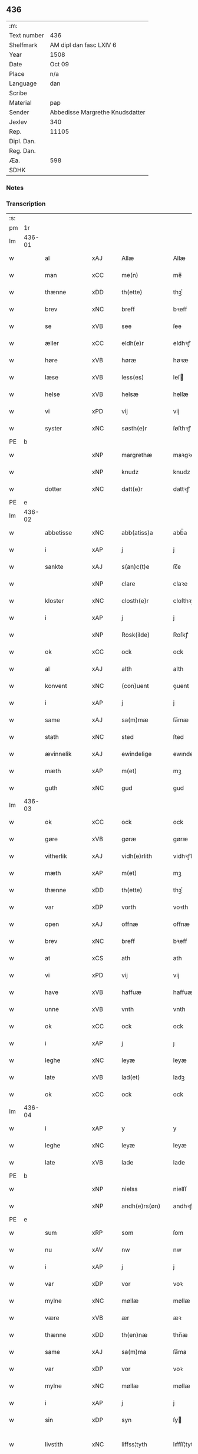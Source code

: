 ** 436
| :m:         |                                 |
| Text number | 436                             |
| Shelfmark   | AM dipl dan fasc LXIV 6         |
| Year        | 1508                            |
| Date        | Oct 09                          |
| Place       | n/a                             |
| Language    | dan                             |
| Scribe      |                                 |
| Material    | pap                             |
| Sender      | Abbedisse Margrethe Knudsdatter |
| Jexlev      | 340                             |
| Rep.        | 11105                           |
| Dipl. Dan.  |                                 |
| Reg. Dan.   |                                 |
| Æa.         | 598                             |
| SDHK        |                                 |

*** Notes


*** Transcription
| :s: |        |                     |                |   |   |                 |              |   |   |   |   |     |   |   |   |               |
| pm  |     1r |                     |                |   |   |                 |              |   |   |   |   |     |   |   |   |               |
| lm  | 436-01 |                     |                |   |   |                 |              |   |   |   |   |     |   |   |   |               |
| w   |        | al                  | xAJ            |   |   | Allæ            | Allæ         |   |   |   |   | dan |   |   |   |        436-01 |
| w   |        | man              | xCC            |   |   | me(n)           | me̅           |   |   |   |   | dan |   |   |   |        436-01 |
| w   |        | thænne              | xDD            |   |   | th(ette)        | thꝫͤ          |   |   |   |   | dan |   |   |   |        436-01 |
| w   |        | brev                | xNC            |   |   | breff           | bꝛeff        |   |   |   |   | dan |   |   |   |        436-01 |
| w   |        | se                  | xVB            |   |   | see             | ſee          |   |   |   |   | dan |   |   |   |        436-01 |
| w   |        | æller                 | xCC            |   |   | eldh(e)r        | eldhꝛꝭ       |   |   |   |   | dan |   |   |   |        436-01 |
| w   |        | høre                | xVB            |   |   | høræ            | høꝛæ         |   |   |   |   | dan |   |   |   |        436-01 |
| w   |        | læse               | xVB            |   |   | less(es)        | leſ         |   |   |   |   | dan |   |   |   |        436-01 |
| w   |        | helse               | xVB            |   |   | helsæ           | helſæ        |   |   |   |   | dan |   |   |   |        436-01 |
| w   |        | vi                 | xPD            |   |   | vij             | vij          |   |   |   |   | dan |   |   |   |        436-01 |
| w   |        | syster              | xNC            |   |   | søsth(e)r       | ſøſthꝛꝭ      |   |   |   |   | dan |   |   |   |        436-01 |
| PE  |      b |                     |                |   |   |                 |              |   |   |   |   |     |   |   |   |               |
| w   |        |             | xNP            |   |   | margrethæ       | maꝛgꝛethæ    |   |   |   |   | dan |   |   |   |        436-01 |
| w   |        |                 | xNP            |   |   | knudz           | knudz        |   |   |   |   | dan |   |   |   |        436-01 |
| w   |        | dotter              | xNC            |   |   | datt(e)r        | dattꝛꝭ       |   |   |   |   | dan |   |   |   |        436-01 |
| PE  |      e |                     |                |   |   |                 |              |   |   |   |   |     |   |   |   |               |
| lm  | 436-02 |                     |                |   |   |                 |              |   |   |   |   |     |   |   |   |               |
| w   |        | abbetisse           | xNC            |   |   | abb(atiss)a     | abb̅a         |   |   |   |   | lat |   |   |   |        436-02 |
| w   |        | i                   | xAP            |   |   | j               | j            |   |   |   |   | dan |   |   |   |        436-02 |
| w   |        | sankte              | xAJ            |   |   | s(an)c(t)e      | ſc̅e          |   |   |   |   | dan |   |   |   |        436-02 |
| w   |        |                 | xNP            |   |   | clare           | claꝛe        |   |   |   |   | dan |   |   |   |        436-02 |
| w   |        | kloster             | xNC            |   |   | closth(e)r      | cloſthꝛꝭ     |   |   |   |   | dan |   |   |   |        436-02 |
| w   |        | i                   | xAP            |   |   | j               | j            |   |   |   |   | dan |   |   |   |        436-02 |
| w   |        |              | xNP            |   |   | Rosk(ilde)      | Roſkꝭ        |   |   |   |   | dan |   |   |   |        436-02 |
| w   |        | ok                  | xCC            |   |   | ock             | ock          |   |   |   |   | dan |   |   |   |        436-02 |
| w   |        | al                 | xAJ            |   |   | alth            | alth         |   |   |   |   | dan |   |   |   |        436-02 |
| w   |        | konvent             | xNC            |   |   | (con)uent       | ꝯuent        |   |   |   |   | dan |   |   |   |        436-02 |
| w   |        | i                   | xAP            |   |   | j               | j            |   |   |   |   | dan |   |   |   |        436-02 |
| w   |        | same                | xAJ            |   |   | sa(m)mæ         | ſa̅mæ         |   |   |   |   | dan |   |   |   |        436-02 |
| w   |        | stath               | xNC            |   |   | sted            | ſted         |   |   |   |   | dan |   |   |   |        436-02 |
| w   |        | ævinnelik           | xAJ            |   |   | ewindelige      | ewındelıge   |   |   |   |   | dan |   |   |   |        436-02 |
| w   |        | mæth                | xAP            |   |   | m(et)           | mꝫ           |   |   |   |   | dan |   |   |   |        436-02 |
| w   |        | guth                | xNC            |   |   | gud             | gud          |   |   |   |   | dan |   |   |   |        436-02 |
| lm  | 436-03 |                     |                |   |   |                 |              |   |   |   |   |     |   |   |   |               |
| w   |        | ok                  | xCC            |   |   | ock             | ock          |   |   |   |   | dan |   |   |   |        436-03 |
| w   |        | gøre                | xVB            |   |   | gøræ            | gøræ         |   |   |   |   | dan |   |   |   |        436-03 |
| w   |        | vitherlik          | xAJ            |   |   | vidh(e)rlith    | vidhꝛꝭlıth   |   |   |   |   | dan |   |   |   |        436-03 |
| w   |        | mæth                | xAP            |   |   | m(et)           | mꝫ           |   |   |   |   | dan |   |   |   |        436-03 |
| w   |        | thænne              | xDD            |   |   | th(ette)        | thꝫͤ          |   |   |   |   | dan |   |   |   |        436-03 |
| w   |        | var               | xDP            |   |   | vorth           | voꝛth        |   |   |   |   | dan |   |   |   |        436-03 |
| w   |        | open               | xAJ            |   |   | offnæ           | offnæ        |   |   |   |   | dan |   |   |   |        436-03 |
| w   |        | brev                | xNC            |   |   | breff           | bꝛeff        |   |   |   |   | dan |   |   |   |        436-03 |
| w   |        | at                  | xCS            |   |   | ath             | ath          |   |   |   |   | dan |   |   |   |        436-03 |
| w   |        | vi                 | xPD            |   |   | vij             | vij          |   |   |   |   | dan |   |   |   |        436-03 |
| w   |        | have                | xVB            |   |   | haffuæ          | haffuæ       |   |   |   |   | dan |   |   |   |        436-03 |
| w   |        | unne                | xVB            |   |   | vnth            | vnth         |   |   |   |   | dan |   |   |   |        436-03 |
| w   |        | ok                  | xCC            |   |   | ock             | ock          |   |   |   |   | dan |   |   |   |        436-03 |
| w   |        | i                   | xAP            |   |   | j               | ȷ            |   |   |   |   | dan |   |   |   |        436-03 |
| w   |        | leghe               | xNC            |   |   | leyæ            | leyæ         |   |   |   |   | dan |   |   |   |        436-03 |
| w   |        | late                | xVB            |   |   | lad(et)         | ladꝫ         |   |   |   |   | dan |   |   |   |        436-03 |
| w   |        | ok                  | xCC            |   |   | ock             | ock          |   |   |   |   | dan |   |   |   |        436-03 |
| lm  | 436-04 |                     |                |   |   |                 |              |   |   |   |   |     |   |   |   |               |
| w   |        | i                   | xAP            |   |   | y               | y            |   |   |   |   | dan |   |   |   |        436-04 |
| w   |        | leghe               | xNC            |   |   | leyæ            | leyæ         |   |   |   |   | dan |   |   |   |        436-04 |
| w   |        | late                | xVB            |   |   | lade            | lade         |   |   |   |   | dan |   |   |   |        436-04 |
| PE  |      b |                     |                |   |   |                 |              |   |   |   |   |     |   |   |   |               |
| w   |        |               | xNP            |   |   | nielss          | nielſſ       |   |   |   |   | dan |   |   |   |        436-04 |
| w   |        |            | xNP            |   |   | andh(e)rs(øn)   | andhꝛꝭ      |   |   |   |   | dan |   |   |   |        436-04 |
| PE  |      e |                     |                |   |   |                 |              |   |   |   |   |     |   |   |   |               |
| w   |        | sum                 | xRP            |   |   | som             | ſom          |   |   |   |   | dan |   |   |   |        436-04 |
| w   |        | nu                  | xAV            |   |   | nw              | nw           |   |   |   |   | dan |   |   |   |        436-04 |
| w   |        | i                   | xAP            |   |   | j               | j            |   |   |   |   | dan |   |   |   |        436-04 |
| w   |        | var                | xDP            |   |   | vor             | voꝛ          |   |   |   |   | dan |   |   |   |        436-04 |
| w   |        | mylne               | xNC            |   |   | møllæ           | møllæ        |   |   |   |   | dan |   |   |   |        436-04 |
| w   |        | være                 | xVB            |   |   | ær              | æꝛ           |   |   |   |   | dan |   |   |   |        436-04 |
| w   |        | thænne              | xDD            |   |   | th(en)næ        | thn̅æ         |   |   |   |   | dan |   |   |   |        436-04 |
| w   |        | same               | xAJ            |   |   | sa(m)ma         | ſa̅ma         |   |   |   |   | dan |   |   |   |        436-04 |
| w   |        | var                | xDP            |   |   | vor             | voꝛ          |   |   |   |   | dan |   |   |   |        436-04 |
| w   |        | mylne               | xNC            |   |   | møllæ           | møllæ        |   |   |   |   | dan |   |   |   |        436-04 |
| w   |        | i                   | xAP            |   |   | j               | j            |   |   |   |   | dan |   |   |   |        436-04 |
| w   |        | sin                 | xDP            |   |   | syn             | ſy          |   |   |   |   | dan |   |   |   |        436-04 |
| w   |        | livstith          | xNC            |   |   | liffss¦tyth     | lıffſſ¦tyth  |   |   |   |   | dan |   |   |   | 436-04—436-05 |
| w   |        | nyte                | xVB            |   |   | nyde            | nyde         |   |   |   |   | dan |   |   |   |        436-05 |
| w   |        | ok                  | xCC            |   |   | ock             | ock          |   |   |   |   | dan |   |   |   |        436-05 |
| w   |        | have                | xVB            |   |   | haffuæ          | haffuæ       |   |   |   |   | dan |   |   |   |        436-05 |
| de  |      b |                     |                |   |   |                 |              |   |   |   |   |     |   |   |   |               |
| w   |        |                    | XX            |   |   | j 0             | j 0          |   |   |   |   | dan |   |   |   |        436-05 |
| de  |      e |                     |                |   |   |                 |              |   |   |   |   |     |   |   |   |               |
| w   |        | ok                  | xCC            |   |   | ock             | ock          |   |   |   |   | dan |   |   |   |        436-05 |
| w   |        | bruke                | xVB            |   |   | brwgæ           | bꝛwgæ        |   |   |   |   | dan |   |   |   |        436-05 |
| w   |        | sin                 | xDP            |   |   | sith            | ſıth         |   |   |   |   | dan |   |   |   |        436-05 |
| w   |        | ok                  | xCC            |   |   | ock             | ock          |   |   |   |   | dan |   |   |   |        436-05 |
| w   |        | kloster           | xNC            |   |   | closthr(is)     | cloſthꝛꝭ     |   |   |   |   | dan |   |   |   |        436-05 |
| w   |        | gave                | xNC            |   |   | gaff(e)n        | gaff̅        |   |   |   |   | dan |   |   |   |        436-05 |
| w   |        | at                  | xCS            |   |   | ath             | ath          |   |   |   |   | dan |   |   |   |        436-05 |
| w   |        | ænge              | xPD            |   |   | ingg(e)n        | ingg̅        |   |   |   |   | dan |   |   |   |        436-05 |
| w   |        | skule               | xVB            |   |   | skall           | ſkall        |   |   |   |   | dan |   |   |   |        436-05 |
| w   |        | unne                | xVB            |   |   | undh(e)r        | undhꝛꝭ       |   |   |   |   | dan |   |   |   |        436-05 |
| w   |        | købe               | xVB            |   |   | køffuæ          | køffuæ       |   |   |   |   | dan |   |   |   |        436-05 |
| lm  | 436-06 |                     |                |   |   |                 |              |   |   |   |   |     |   |   |   |               |
| w   |        | fornævnd            | xAJ            |   |   | for(nefnde)     | foꝛͩͤ          |   |   |   |   | dan |   |   |   |        436-06 |
| w   |        | mylne               | xNC            |   |   | møllæ           | møllæ        |   |   |   |   | dan |   |   |   |        436-06 |
| w   |        | fran                | xAP            |   |   | fran            | fꝛa         |   |   |   |   | dan |   |   |   |        436-06 |
| w   |        | han                 | xPD            |   |   | ha(m)           | haͫ           |   |   |   |   | dan |   |   |   |        436-06 |
| w   |        | thi                 | xAV            |   |   | thy             | thy          |   |   |   |   | dan |   |   |   |        436-06 |
| w   |        | stunde               | xVB            |   |   | stu(n)d         | ſtu̅d         |   |   |   |   | dan |   |   |   |        436-06 |
| w   |        | thænne               | xDD            |   |   | tessæ           | teſſæ        |   |   |   |   | dan |   |   |   |        436-06 |
| w   |        | artikel            | xNC            |   |   | artegllæ        | aꝛtegllæ     |   |   |   |   | dan |   |   |   |        436-06 |
| w   |        | sum                 | xRP            |   |   | som             | ſom          |   |   |   |   | dan |   |   |   |        436-06 |
| w   |        | hær               | xAV            |   |   | h(er)           | h           |   |   |   |   | dan |   |   |   |        436-06 |
| w   |        | æfter               | xAV            |   |   | effth(e)r       | effthꝛꝭ      |   |   |   |   | dan |   |   |   |        436-06 |
| w   |        | sta                | xVB            |   |   | stor            | ſtoꝛ         |   |   |   |   | dan |   |   |   |        436-06 |
| w   |        | thæn              | xPD            |   |   | the             | the          |   |   |   |   | dan |   |   |   |        436-06 |
| w   |        | halde               | xVB            |   |   | holless         | holleſſ      |   |   |   |   | dan |   |   |   |        436-06 |
| w   |        | at                  | xCS            |   |   | ath             | ath          |   |   |   |   | dan |   |   |   |        436-06 |
| w   |        | han                 | xPD            |   |   | han             | ha          |   |   |   |   | dan |   |   |   |        436-06 |
| w   |        | skule               | xVB            |   |   | skall           | ſkall        |   |   |   |   | dan |   |   |   |        436-06 |
| lm  | 436-07 |                     |                |   |   |                 |              |   |   |   |   |     |   |   |   |               |
| w   |        | arlik             | xAJ            |   |   | aarligæ         | aaꝛlıgæ      |   |   |   |   | dan |   |   |   |        436-07 |
| w   |        | ar                 | xNC            |   |   | arss            | aꝛſſ         |   |   |   |   | dan |   |   |   |        436-07 |
| w   |        | give               | xVB            |   |   | giffuæ          | gıffuæ       |   |   |   |   | dan |   |   |   |        436-07 |
| n   |        | fjure                | xNA            |   |   | iiij            | iiij         |   |   |   |   | dan |   |   |   |        436-07 |
| w   |        | løthemark               | xNC            |   |   | løde            | løde         |   |   |   |   | dan |   |   |   |        436-07 |
| w   |        | løthemark                | xNC            |   |   | mark            | maꝛk         |   |   |   |   | dan |   |   |   |        436-07 |
| w   |        | af                  | xAP            |   |   | aff             | aff          |   |   |   |   | dan |   |   |   |        436-07 |
| w   |        | hun                 | xPD            |   |   | he(n)næ         | he̅næ         |   |   |   |   | dan |   |   |   |        436-07 |
| w   |        | ok                  | xCC            |   |   | ock             | ock          |   |   |   |   | dan |   |   |   |        436-07 |
| w   |        | late               | xVB            |   |   | lade            | lade         |   |   |   |   | dan |   |   |   |        436-07 |
| w   |        | thæn              | xPD            |   |   | th(e)n          | thn̅          |   |   |   |   | dan |   |   |   |        436-07 |
| w   |        | fram                | xAV            |   |   | fre(m)          | fꝛe̅          |   |   |   |   | dan |   |   |   |        436-07 |
| w   |        | kome                | xVB            |   |   | ko(m)mæ         | ko̅mæ         |   |   |   |   | dan |   |   |   |        436-07 |
| w   |        | i                   | xAP            |   |   | j               | j            |   |   |   |   | dan |   |   |   |        436-07 |
| w   |        | tith                | xNC            |   |   | tyth            | tyth         |   |   |   |   | dan |   |   |   |        436-07 |
| w   |        | ok                  | xCC            |   |   | ock             | ock          |   |   |   |   | dan |   |   |   |        436-07 |
| w   |        | time                | xNC            |   |   | tymæ            | tymæ         |   |   |   |   | dan |   |   |   |        436-07 |
| lm  | 436-08 |                     |                |   |   |                 |              |   |   |   |   |     |   |   |   |               |
| w   |        | uforhindreth          | xAJ            |   |   | vforhindredæ    | vfoꝛhindꝛedæ |   |   |   |   | dan |   |   |   |        436-08 |
| w   |        | i                   | xAP            |   |   | j               | ȷ            |   |   |   |   | dan |   |   |   |        436-08 |
| w   |        | thæn              | xPD            |   |   | the             | the          |   |   |   |   | dan |   |   |   |        436-08 |
| w   |        |                 | XX            |   |   | {thydh(e)r}     | {thydhꝛꝭ}    |   |   |   |   | dan |   |   |   |        436-08 |
| w   |        | thæn              | xPD            |   |   | the             | the          |   |   |   |   | dan |   |   |   |        436-08 |
| w   |        | skule               | xVB            |   |   | skullæ          | ſkullæ       |   |   |   |   | dan |   |   |   |        436-08 |
| w   |        | utgive            | xVB            |   |   | udgiffuess      | udgıffueſſ   |   |   |   |   | dan |   |   |   |        436-08 |
| w   |        | ok                  | xCC            |   |   | ock             | ock          |   |   |   |   | dan |   |   |   |        436-08 |
| w   |        | halde             | xVB            |   |   | hollæ           | hollæ        |   |   |   |   | dan |   |   |   |        436-08 |
| w   |        | kloster           | xNC            |   |   | closthr(is)     | cloſthꝛꝭ     |   |   |   |   | dan |   |   |   |        436-08 |
| w   |        | mylne               | xNC            |   |   | møllæ           | møllæ        |   |   |   |   | dan |   |   |   |        436-08 |
| w   |        | fæ+rik              | xAJ            |   |   | færigh          | fæꝛıgh       |   |   |   |   | dan |   |   |   |        436-08 |
| w   |        | mæth                | xAP            |   |   | m(et)           | mꝫ           |   |   |   |   | dan |   |   |   |        436-08 |
| w   |        | jærn                | xNC            |   |   | jærn            | jæꝛ         |   |   |   |   | dan |   |   |   |        436-08 |
| lm  | 436-09 |                     |                |   |   |                 |              |   |   |   |   |     |   |   |   |               |
| w   |        | ok                  | xCC            |   |   | ock             | ock          |   |   |   |   | dan |   |   |   |        436-09 |
| w   |        | anner               | xPD            |   |   | anden           | anden        |   |   |   |   | dan |   |   |   |        436-09 |
| w   |        | smathing            | xNC            |   |   | smothigh        | ſmothıgh     |   |   |   |   | dan |   |   |   |        436-09 |
| w   |        | nar                 | xCS            |   |   | nar             | naꝛ          |   |   |   |   | dan |   |   |   |        436-09 |
| w   |        | kloster             | xNC            |   |   | closth(e)r      | cloſthꝛꝭ     |   |   |   |   | dan |   |   |   |        436-09 |
| w   |        | have                | xVB            |   |   | haffuer         | haffueꝛ      |   |   |   |   | dan |   |   |   |        436-09 |
| w   |        | nu                  | xAV            |   |   | nw              | nw           |   |   |   |   | dan |   |   |   |        436-09 |
| w   |        | hjalpe              | xVB            |   |   | hwlpe(t)        | hwlpeꝫ       |   |   |   |   | dan |   |   |   |        436-09 |
| w   |        | til                 | xAP            |   |   | till            | tıll         |   |   |   |   | dan |   |   |   |        436-09 |
| w   |        | at                  | xIM            |   |   | ath             | ath          |   |   |   |   | dan |   |   |   |        436-09 |
| w   |        | forbætre            | xVB            |   |   | for bædræ       | foꝛ bædꝛæ    |   |   |   |   | dan |   |   |   |        436-09 |
| w   |        | hun                 | xPD            |   |   | he(n)næ         | he̅næ         |   |   |   |   | dan |   |   |   |        436-09 |
| w   |        | ok                  | xCC            |   |   | ock             | ock          |   |   |   |   | dan |   |   |   |        436-09 |
| lm  | 436-10 |                     |                |   |   |                 |              |   |   |   |   |     |   |   |   |               |
| w   |        | late                | xVB            |   |   | lade            | lade         |   |   |   |   | dan |   |   |   |        436-10 |
| w   |        | hun                 | xPD            |   |   | he(n)næ         | he̅næ         |   |   |   |   | dan |   |   |   |        436-10 |
| w   |        | væl                 | xAV            |   |   | vell            | vell         |   |   |   |   | dan |   |   |   |        436-10 |
| w   |        | bygje               | xVB            |   |   | bygth           | bygth        |   |   |   |   | dan |   |   |   |        436-10 |
| w   |        | ok                  | xCC            |   |   | ock             | ock          |   |   |   |   | dan |   |   |   |        436-10 |
| w   |        | i                   | xAP            |   |   | j               | ȷ            |   |   |   |   | dan |   |   |   |        436-10 |
| w   |        | goth                | xAJ            |   |   | gode            | gode         |   |   |   |   | dan |   |   |   |        436-10 |
| w   |        | mate                 | xNC            |   |   | mottæ           | mottæ        |   |   |   |   | dan |   |   |   |        436-10 |
| w   |        | æfter               | xAP            |   |   | effth(e)r       | effthꝛꝭ      |   |   |   |   | dan |   |   |   |        436-10 |
| w   |        | sik                 | xPD            |   |   | segh            | ſegh         |   |   |   |   | dan |   |   |   |        436-10 |
| w   |        | nar                 | xCS            |   |   | nar             | naꝛ          |   |   |   |   | dan |   |   |   |        436-10 |
| w   |        | han                 | xPD            |   |   | ha(n)           | ha̅           |   |   |   |   | dan |   |   |   |        436-10 |
| w   |        | skilje               | xVB            |   |   | skylss          | ſkylſſ       |   |   |   |   | dan |   |   |   |        436-10 |
| w   |        | vither              | xAP            |   |   | ved             | ved          |   |   |   |   | dan |   |   |   |        436-10 |
| w   |        | hun                 | xPD            |   |   | he(n)næ         | he̅næ         |   |   |   |   | dan |   |   |   |        436-10 |
| w   |        | æller                 | xCC            |   |   | {eldh(e)r}      | {eldhꝛꝭ}     |   |   |   |   | dan |   |   |   |        436-10 |
| w   |        | mæth                | xAP            |   |   | m(et)           | mꝫ           |   |   |   |   | dan |   |   |   |        436-10 |
| lm  | 436-11 |                     |                |   |   |                 |              |   |   |   |   |     |   |   |   |               |
| w   |        | døth                | xNC            |   |   | død             | død          |   |   |   |   | dan |   |   |   |        436-11 |
| w   |        | æller                 | xCC            |   |   | eldh(e)r        | eldhꝛꝭ       |   |   |   |   | dan |   |   |   |        436-11 |
| w   |        | liv                 | xNC            |   |   | liff            | lıff         |   |   |   |   | dan |   |   |   |        436-11 |
| w   |        | ok                  | xCC            |   |   | ock             | ock          |   |   |   |   | dan |   |   |   |        436-11 |
| w   |        | um                  | xCS            |   |   | om              | o           |   |   |   |   | dan |   |   |   |        436-11 |
| w   |        | han                 | xPD            |   |   | ha(m)           | haͫ           |   |   |   |   | dan |   |   |   |        436-11 |
| w   |        | æj                  | xAV            |   |   | ey              | ey           |   |   |   |   | dan |   |   |   |        436-11 |
| w   |        | længe          | xAV            |   |   | legh(e)r        | leghꝛꝭ       |   |   |   |   | dan |   |   |   |        436-11 |
| w   |        | sjalv               | xPD            |   |   | selff           | ſelff        |   |   |   |   | dan |   |   |   |        436-11 |
| w   |        | lyste               | xVB            |   |   | løsth(e)r       | løſthꝛꝭ      |   |   |   |   | dan |   |   |   |        436-11 |
| w   |        | i                   | xAP            |   |   | j               | j            |   |   |   |   | dan |   |   |   |        436-11 |
| w   |        | hun                 | xPD            |   |   | he(n)næ         | he̅næ         |   |   |   |   | dan |   |   |   |        436-11 |
| w   |        | at                  | xIM            |   |   | ath             | ath          |   |   |   |   | dan |   |   |   |        436-11 |
| w   |        | bo                 | xVB            |   |   | boo             | boo          |   |   |   |   | dan |   |   |   |        436-11 |
| w   |        | nar                 | xCS            |   |   | nar             | naꝛ          |   |   |   |   | dan |   |   |   |        436-11 |
| w   |        | thænne              | xDD            |   |   | thessæ          | theſſæ       |   |   |   |   | dan |   |   |   |        436-11 |
| w   |        | foreskreven        | xAJ            |   |   | foræ¦sc(ri)ffnæ | foꝛæ¦ſcffnæ |   |   |   |   | dan |   |   |   | 436-11—436-12 |
| w   |        | artikel            | xNC            |   |   | artegllæ        | aꝛtegllæ     |   |   |   |   | dan |   |   |   |        436-12 |
| w   |        | halde               | xVB            |   |   | holless         | holleſſ      |   |   |   |   | dan |   |   |   |        436-12 |
| w   |        | tha                 | xAV            |   |   | tha             | tha          |   |   |   |   | dan |   |   |   |        436-12 |
| w   |        | skule               | xVB            |   |   | skullæ          | ſkullæ       |   |   |   |   | dan |   |   |   |        436-12 |
| w   |        | vi                 | xPD            |   |   | vij             | vij          |   |   |   |   | dan |   |   |   |        436-12 |
| w   |        | have                | xVB            |   |   | haffue          | haffue       |   |   |   |   | dan |   |   |   |        436-12 |
| w   |        | ful                 | xAJ            |   |   | {f}ul           | {f}ul        |   |   |   |   | dan |   |   |   |        436-12 |
| w   |        | makt                | xNC            |   |   | macth           | macth        |   |   |   |   | dan |   |   |   |        436-12 |
| w   |        | var                 | xDP            |   |   | vort            | voꝛt         |   |   |   |   | dan |   |   |   |        436-12 |
| w   |        | brev                | xNC            |   |   | breff           | bꝛeff        |   |   |   |   | dan |   |   |   |        436-12 |
| w   |        | gen                 | xAV            |   |   | j gen           | ȷ gen        |   |   |   |   | dan |   |   |   |        436-12 |
| w   |        | kalle               | xVB            |   |   | kallæ           | kallæ        |   |   |   |   | dan |   |   |   |        436-12 |
| w   |        | ok                  | xCC            |   |   | ock             | ock          |   |   |   |   | dan |   |   |   |        436-12 |
| w   |        | for                 | xAV            |   |   | for             | foꝛ          |   |   |   |   | dan |   |   |   |        436-12 |
| lm  | 436-13 |                     |                |   |   |                 |              |   |   |   |   |     |   |   |   |               |
| w   |        | se                  | xVB            |   |   | see             | ſee          |   |   |   |   | dan |   |   |   |        436-13 |
| w   |        | hun                 | xPD            |   |   | he(n)næ         | he̅næ         |   |   |   |   | dan |   |   |   |        436-13 |
| w   |        | mæth                | xAP            |   |   | m(et)           | mꝫ           |   |   |   |   | dan |   |   |   |        436-13 |
| w   |        | hva                 | xPD            |   |   | hwem            | hwe         |   |   |   |   | dan |   |   |   |        436-13 |
| w   |        | vi                 | xPD            |   |   | voss            | voſſ         |   |   |   |   | dan |   |   |   |        436-13 |
| w   |        | take             | xVB            |   |   | thack(is)       | thackꝭ       |   |   |   |   | dan |   |   |   |        436-13 |
| w   |        | til                 | xAP            |   |   | tell            | tell         |   |   |   |   | dan |   |   |   |        436-13 |
| w   |        | ytermere | xAJ            |   |   | ydh(e)rmeræ     | ydhꝛꝭmeꝛæ    |   |   |   |   | dan |   |   |   |        436-13 |
| w   |        | vitnesbyrth            | xNC            |   |   | vidnæ byr       | vıdnæ byꝛ    |   |   |   |   | dan |   |   |   |        436-13 |
| w   |        | ok                  | xCC            |   |   | ock             | ock          |   |   |   |   | dan |   |   |   |        436-13 |
| w   |        | stathfæste           | xVB            |   |   | stad festæ      | ſtad feſtæ   |   |   |   |   | dan |   |   |   |        436-13 |
| w   |        | være                | xVB            |   |   | ær              | æꝛ           |   |   |   |   | dan |   |   |   |        436-13 |
| w   |        | var               | xDP            |   |   | vorth           | voꝛth        |   |   |   |   | dan |   |   |   |        436-13 |
| lm  | 436-14 |                     |                |   |   |                 |              |   |   |   |   |     |   |   |   |               |
| w   |        | konvent            | xNC            |   |   | (con)uenttz     | ꝯuenttz      |   |   |   |   | dan |   |   |   |        436-14 |
| w   |        | insighle           | xNC            |   |   | inceygllæ       | inceygllæ    |   |   |   |   | dan |   |   |   |        436-14 |
| w   |        |                 | XX             |   |   | ⸠00000⸡         | ⸠00000⸡      |   |   |   |   | dan |   |   |   |        436-14 |
| w   |        | hængje               | xVB            |   |   | ⸌hegth⸍         | ⸌hegth⸍      |   |   |   |   | dan |   |   |   |        436-14 |
| w   |        | næthen               | xAV            |   |   | næden           | næde        |   |   |   |   | dan |   |   |   |        436-14 |
| w   |        | for                 | xAP            |   |   | for             | foꝛ          |   |   |   |   | dan |   |   |   |        436-14 |
| w   |        | thænne              | xDD            |   |   | th(ette)        | thꝫͤ          |   |   |   |   | dan |   |   |   |        436-14 |
| w   |        | brev                | xNC            |   |   | breff           | bꝛeff        |   |   |   |   | dan |   |   |   |        436-14 |
| w   |        | datum               | lat            |   |   | datu(m)         | datu̅         |   |   |   |   | lat |   |   |   |        436-14 |
| w   |        | die                 | lat            |   |   | die             | dıe          |   |   |   |   | lat |   |   |   |        436-14 |
| w   |        | sankte              | lat            |   |   | s(an)c(t)i      | ſc̅ı          |   |   |   |   | lat |   |   |   |        436-14 |
| w   |        | dyonicij            | lat            |   |   | dyonicij        | dyonicij     |   |   |   |   | lat |   |   |   |        436-14 |
| w   |        | anno                | lat            |   |   | anno            | anno         |   |   |   |   | lat |   |   |   |        436-14 |
| w   |        | dominj              | lat            |   |   | d(omi)nj        | dn̅ȷ          |   |   |   |   | lat |   |   |   |        436-14 |
| lm  | 436-15 |                     |                |   |   |                 |              |   |   |   |   |     |   |   |   |               |
| w   |        | milesimo            | lat            |   |   | milesimo        | mıleſımo     |   |   |   |   | lat |   |   |   |        436-15 |
| w   |        | quingentesimo       | lat            |   |   | qui(n)gentesimo | quı̅genteſımo |   |   |   |   | lat |   |   |   |        436-15 |
| w   |        | octauo              | lat            |   |   | octauo          | octauo       |   |   |   |   | lat |   |   |   |        436-15 |
| :e: |        |                     |                |   |   |                 |              |   |   |   |   |     |   |   |   |               |


